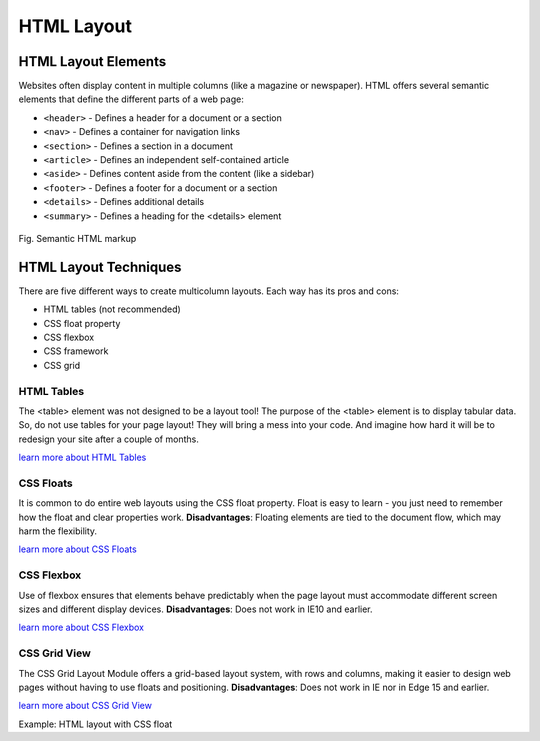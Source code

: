
-------------------
HTML Layout
-------------------


HTML Layout Elements
--------------------

Websites often display content in multiple columns (like a magazine or newspaper).
HTML offers several semantic elements that define the different parts of a web page:

* ``<header>``  - Defines a header for a document or a section
* ``<nav>``     - Defines a container for navigation links
* ``<section>`` - Defines a section in a document
* ``<article>`` - Defines an independent self-contained article
* ``<aside>``   - Defines content aside from the content (like a sidebar)
* ``<footer>``  - Defines a footer for a document or a section
* ``<details>`` - Defines additional details
* ``<summary>`` - Defines a heading for the <details> element


.. figure:: ../images/img_sem_elements.gif
    :align: center
    :height: 320px
    :alt: Semantic HTML Page

    Fig. Semantic HTML markup


HTML Layout Techniques
----------------------
There are five different ways to create multicolumn layouts. Each way has its pros and cons:

* HTML tables (not recommended)
* CSS float property
* CSS flexbox
* CSS framework
* CSS grid


HTML Tables
^^^^^^^^^^^
The <table> element was not designed to be a layout tool! The purpose of the <table> element is 
to display tabular data. So, do not use tables for your page layout! They will bring a mess 
into your code. And imagine how hard it will be to redesign your site after a couple of months.

`learn more about HTML Tables <https://www.w3schools.com/html/html_tables.asp>`_


CSS Floats
^^^^^^^^^^
It is common to do entire web layouts using the CSS float property. Float is easy to learn - 
you just need to remember how the float and clear properties work. 
**Disadvantages**: Floating elements are tied to the document flow, which may harm the flexibility.

`learn more about CSS Floats <https://www.w3schools.com/css/css_float.asp>`_


CSS Flexbox
^^^^^^^^^^^^
Use of flexbox ensures that elements behave predictably when the page layout must accommodate different 
screen sizes and different display devices. 
**Disadvantages**: Does not work in IE10 and earlier.

`learn more about CSS Flexbox <https://www.w3schools.com/css/css3_flexbox.asp>`_


CSS Grid View
^^^^^^^^^^^^^^
The CSS Grid Layout Module offers a grid-based layout system, with rows and columns, 
making it easier to design web pages without having to use floats and positioning.
**Disadvantages**: Does not work in IE nor in Edge 15 and earlier.

`learn more about CSS Grid View <https://www.w3schools.com/css/css_rwd_grid.asp>`_


Example: HTML layout with CSS  float


.. code-block:: html
   :linenos:

    <!DOCTYPE html>
    <html lang="en">
        <head>
            <title>CSS Template</title>
            <meta charset="utf-8">
            <meta name="viewport" content="width=device-width, initial-scale=1">
            <style>
                * {
                    box-sizing: border-box;
                }

                body {
                    font-family: Arial, Helvetica, sans-serif;
                }

                /* Style the header */
                header {
                    background-color: #666;
                    padding: 30px;
                    text-align: center;
                    font-size: 35px;
                    color: white;
                }

                /* Create two columns/boxes that floats next to each other */
                nav {
                    float: left;
                    width: 30%;
                    height: 300px; /* only for demonstration, should be removed */
                    background: #ccc;
                    padding: 20px;
                }

                /* Style the list inside the menu */
                    nav ul {
                    list-style-type: none;
                    padding: 0;
                }

                article {
                    float: left;
                    padding: 20px;
                    width: 70%;
                    background-color: #f1f1f1;
                    height: 300px; /* only for demonstration, should be removed */
                }

                /* Clear floats after the columns */
                section:after {
                    content: "";
                    display: table;
                    clear: both;
                }

                /* Style the footer */
                footer {
                    background-color: #777;
                    padding: 10px;
                    text-align: center;
                    color: white;
                }

                /* Responsive layout - makes the two columns/boxes stack on top of each other instead of next to each other, on small screens */
                @media (max-width: 600px) {
                    nav, article {
                        width: 100%;
                        height: auto;
                    }
                }
            </style>
        </head>
        <body>

            <h2>CSS Layout Float</h2>
            <p>
                In this example, we have created a header, two columns/boxes and a footer. On smaller screens, 
                the columns will stack on top of each other.
            </p>
            <p>
                Resize the browser window to see the responsive effect (you will learn more about this in our 
                next chapter - HTML Responsive.)
            </p>

            <header>
            <h2>Cities</h2>
            </header>

            <section>
                <nav>
                    <ul>
                    <li><a href="#">London</a></li>
                    <li><a href="#">Paris</a></li>
                    <li><a href="#">Tokyo</a></li>
                    </ul>
                </nav>
    
                <article>
                    <h1>London</h1>
                    <p>London is the capital city of England. It is the most populous city in the  United Kingdom, with a metropolitan area of over 13 million inhabitants.</p>
                    <p>Standing on the River Thames, London has been a major settlement for two millennia, its history going back to its founding by the Romans, who named it Londinium.</p>
                </article>
            </section>

            <footer>
            <p>Footer</p>
            </footer>

        </body>
    </html>


